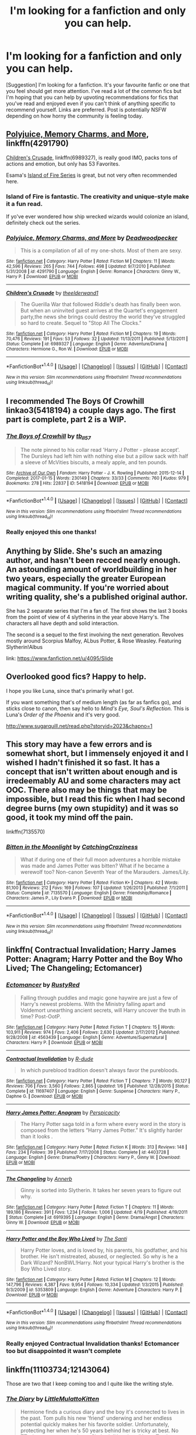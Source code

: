 #+TITLE: I'm looking for a fanfiction and only you can help.

* I'm looking for a fanfiction and only you can help.
:PROPERTIES:
:Author: revilowaldow
:Score: 4
:DateUnix: 1504114962.0
:DateShort: 2017-Aug-30
:FlairText: Request
:END:
[Suggestion] I'm looking for a fanfiction. It's your favourite fanfic or one that you feel should get more attention. I've read a lot of the common fics but I'm hoping that you can help by upvoting recommendations for fics that you've read and enjoyed even if you can't think of anything specific to recommend yourself. Links are preferred. Post is potentially NSFW depending on how horny the community is feeling today.


** [[https://www.fanfiction.net/s/4291790/1/Polyjuice-Memory-Charms-and-More][Polyjuice, Memory Charms, and More]], linkffn(4291790)

[[https://www.fanfiction.net/s/6989327/1/Children-s-Crusade][Children's Crusade]], linkffn(6989327), is really good IMO, packs tons of actions and emotion, but only has 53 Favorites.

Esama's [[http://archiveofourown.org/series/205025][Island of Fire Series]] is great, but not very often recommended here.
:PROPERTIES:
:Author: InquisitorCOC
:Score: 7
:DateUnix: 1504118147.0
:DateShort: 2017-Aug-30
:END:

*** Island of Fire is fantastic. The creativity and unique-style make it a fun read.

If yo've ever wondered how ship wrecked wizards would colonize an island, definitely check out the series.
:PROPERTIES:
:Author: JoseElEntrenador
:Score: 3
:DateUnix: 1504144728.0
:DateShort: 2017-Aug-31
:END:


*** [[http://www.fanfiction.net/s/4291790/1/][*/Polyjuice, Memory Charms, and More/*]] by [[https://www.fanfiction.net/u/386600/Deadwoodpecker][/Deadwoodpecker/]]

#+begin_quote
  This is a compilation of all of my one-shots. Most of them are sexy.
#+end_quote

^{/Site/: [[http://www.fanfiction.net/][fanfiction.net]] *|* /Category/: Harry Potter *|* /Rated/: Fiction M *|* /Chapters/: 11 *|* /Words/: 42,596 *|* /Reviews/: 265 *|* /Favs/: 744 *|* /Follows/: 498 *|* /Updated/: 9/7/2010 *|* /Published/: 5/31/2008 *|* /id/: 4291790 *|* /Language/: English *|* /Genre/: Romance *|* /Characters/: Ginny W., Harry P. *|* /Download/: [[http://www.ff2ebook.com/old/ffn-bot/index.php?id=4291790&source=ff&filetype=epub][EPUB]] or [[http://www.ff2ebook.com/old/ffn-bot/index.php?id=4291790&source=ff&filetype=mobi][MOBI]]}

--------------

[[http://www.fanfiction.net/s/6989327/1/][*/Children's Crusade/*]] by [[https://www.fanfiction.net/u/2819741/theelderwand1][/theelderwand1/]]

#+begin_quote
  The Guerilla War that followed Riddle's death has finally been won. But when an uninvited guest arrives at the Quartet's engagement party,the news she brings could destroy the world they've struggled so hard to create. Sequel to "Stop All The Clocks."
#+end_quote

^{/Site/: [[http://www.fanfiction.net/][fanfiction.net]] *|* /Category/: Harry Potter *|* /Rated/: Fiction M *|* /Chapters/: 19 *|* /Words/: 70,476 *|* /Reviews/: 191 *|* /Favs/: 53 *|* /Follows/: 32 *|* /Updated/: 11/13/2011 *|* /Published/: 5/13/2011 *|* /Status/: Complete *|* /id/: 6989327 *|* /Language/: English *|* /Genre/: Adventure/Drama *|* /Characters/: Hermione G., Ron W. *|* /Download/: [[http://www.ff2ebook.com/old/ffn-bot/index.php?id=6989327&source=ff&filetype=epub][EPUB]] or [[http://www.ff2ebook.com/old/ffn-bot/index.php?id=6989327&source=ff&filetype=mobi][MOBI]]}

--------------

*FanfictionBot*^{1.4.0} *|* [[[https://github.com/tusing/reddit-ffn-bot/wiki/Usage][Usage]]] | [[[https://github.com/tusing/reddit-ffn-bot/wiki/Changelog][Changelog]]] | [[[https://github.com/tusing/reddit-ffn-bot/issues/][Issues]]] | [[[https://github.com/tusing/reddit-ffn-bot/][GitHub]]] | [[[https://www.reddit.com/message/compose?to=tusing][Contact]]]

^{/New in this version: Slim recommendations using/ ffnbot!slim! /Thread recommendations using/ linksub(thread_id)!}
:PROPERTIES:
:Author: FanfictionBot
:Score: 1
:DateUnix: 1504118157.0
:DateShort: 2017-Aug-30
:END:


** I recommended The Boys Of Crowhill linkao3(5418194) a couple days ago. The first part is complete, part 2 is a WIP.
:PROPERTIES:
:Author: Teapotje
:Score: 3
:DateUnix: 1504119157.0
:DateShort: 2017-Aug-30
:END:

*** [[http://archiveofourown.org/works/5418194][*/The Boys of Crowhill/*]] by [[http://www.archiveofourown.org/users/tb_ll57/pseuds/tb_ll57][/tb_ll57/]]

#+begin_quote
  The note pinned to his collar read 'Harry J Potter - please accept'. The Dursleys had left him with nothing else but a pillow sack with half a sleeve of McVities biscuits, a mealy apple, and ten pounds.
#+end_quote

^{/Site/: [[http://www.archiveofourown.org/][Archive of Our Own]] *|* /Fandom/: Harry Potter - J. K. Rowling *|* /Published/: 2015-12-14 *|* /Completed/: 2017-01-15 *|* /Words/: 230149 *|* /Chapters/: 33/33 *|* /Comments/: 760 *|* /Kudos/: 979 *|* /Bookmarks/: 278 *|* /Hits/: 22837 *|* /ID/: 5418194 *|* /Download/: [[http://archiveofourown.org/downloads/tb/tb_ll57/5418194/The%20Boys%20of%20Crowhill.epub?updated_at=1501334307][EPUB]] or [[http://archiveofourown.org/downloads/tb/tb_ll57/5418194/The%20Boys%20of%20Crowhill.mobi?updated_at=1501334307][MOBI]]}

--------------

*FanfictionBot*^{1.4.0} *|* [[[https://github.com/tusing/reddit-ffn-bot/wiki/Usage][Usage]]] | [[[https://github.com/tusing/reddit-ffn-bot/wiki/Changelog][Changelog]]] | [[[https://github.com/tusing/reddit-ffn-bot/issues/][Issues]]] | [[[https://github.com/tusing/reddit-ffn-bot/][GitHub]]] | [[[https://www.reddit.com/message/compose?to=tusing][Contact]]]

^{/New in this version: Slim recommendations using/ ffnbot!slim! /Thread recommendations using/ linksub(thread_id)!}
:PROPERTIES:
:Author: FanfictionBot
:Score: 1
:DateUnix: 1504119178.0
:DateShort: 2017-Aug-30
:END:


*** Really enjoyed this one thanks!
:PROPERTIES:
:Author: revilowaldow
:Score: 1
:DateUnix: 1504730189.0
:DateShort: 2017-Sep-07
:END:


** Anything by Slide. She's such an amazing author, and hasn't been recced nearly enough. An astounding amount of worldbuilding in her two years, especially the greater European magical community. If you're worried about writing quality, she's a published original author.

She has 2 separate series that I'm a fan of. The first shows the last 3 books from the point of view of 4 slytherins in the year above Harry's. The characters all have depth and solid interaction.

The second is a sequel to the first involving the next generation. Revolves mostly around Scorpius Malfoy, ALbus Potter, & Rose Weasley. Featuring Slytherin!Albus

link: [[https://www.fanfiction.net/u/4095/Slide]]
:PROPERTIES:
:Author: patil-triplet
:Score: 2
:DateUnix: 1504129317.0
:DateShort: 2017-Aug-31
:END:


** Overlooked good fics? Happy to help.

I hope you like Luna, since that's primarily what I got.

If you want something that's of medium length (as far as fanfics go), and sticks close to canon, then say hello to /Mind's Eye, Soul's Reflection./ This is Luna's /Order of the Phoenix/ and it's very good.

[[http://www.sugarquill.net/read.php?storyid=2023&chapno=1]]
:PROPERTIES:
:Author: CryptidGrimnoir
:Score: 2
:DateUnix: 1504130766.0
:DateShort: 2017-Aug-31
:END:


** This story may have a few errors and is somewhat short, but I immensely enjoyed it and I wished I hadn't finished it so fast. It has a concept that isn't written about enough and is irredeemably AU and some characters may act OOC. There also may be things that may be impossible, but I read this fic when I had second degree burns (my own stupidity) and it was so good, it took my mind off the pain.

linkffn(7135570)
:PROPERTIES:
:Author: Katagma
:Score: 2
:DateUnix: 1504139484.0
:DateShort: 2017-Aug-31
:END:

*** [[http://www.fanfiction.net/s/7135570/1/][*/Bitten in the Moonlight/*]] by [[https://www.fanfiction.net/u/2567492/CatchingCraziness][/CatchingCraziness/]]

#+begin_quote
  What if during one of their full moon adventures a horrible mistake was made and James Potter was bitten? What if he became a werewolf too? Non-canon Seventh Year of the Marauders. James/Lily.
#+end_quote

^{/Site/: [[http://www.fanfiction.net/][fanfiction.net]] *|* /Category/: Harry Potter *|* /Rated/: Fiction K+ *|* /Chapters/: 42 *|* /Words/: 81,100 *|* /Reviews/: 212 *|* /Favs/: 169 *|* /Follows/: 107 *|* /Updated/: 1/26/2013 *|* /Published/: 7/1/2011 *|* /Status/: Complete *|* /id/: 7135570 *|* /Language/: English *|* /Genre/: Friendship/Romance *|* /Characters/: James P., Lily Evans P. *|* /Download/: [[http://www.ff2ebook.com/old/ffn-bot/index.php?id=7135570&source=ff&filetype=epub][EPUB]] or [[http://www.ff2ebook.com/old/ffn-bot/index.php?id=7135570&source=ff&filetype=mobi][MOBI]]}

--------------

*FanfictionBot*^{1.4.0} *|* [[[https://github.com/tusing/reddit-ffn-bot/wiki/Usage][Usage]]] | [[[https://github.com/tusing/reddit-ffn-bot/wiki/Changelog][Changelog]]] | [[[https://github.com/tusing/reddit-ffn-bot/issues/][Issues]]] | [[[https://github.com/tusing/reddit-ffn-bot/][GitHub]]] | [[[https://www.reddit.com/message/compose?to=tusing][Contact]]]

^{/New in this version: Slim recommendations using/ ffnbot!slim! /Thread recommendations using/ linksub(thread_id)!}
:PROPERTIES:
:Author: FanfictionBot
:Score: 2
:DateUnix: 1504139508.0
:DateShort: 2017-Aug-31
:END:


** linkffn( Contractual Invalidation; Harry James Potter: Anagram; Harry Potter and the Boy Who Lived; The Changeling; Ectomancer)
:PROPERTIES:
:Author: iamthesortinghat
:Score: 2
:DateUnix: 1504276823.0
:DateShort: 2017-Sep-01
:END:

*** [[http://www.fanfiction.net/s/4563439/1/][*/Ectomancer/*]] by [[https://www.fanfiction.net/u/1548491/RustyRed][/RustyRed/]]

#+begin_quote
  Falling through puddles and magic gone haywire are just a few of Harry's newest problems. With the Ministry falling apart and Voldemort unearthing ancient secrets, will Harry uncover the truth in time? Post-OotP.
#+end_quote

^{/Site/: [[http://www.fanfiction.net/][fanfiction.net]] *|* /Category/: Harry Potter *|* /Rated/: Fiction T *|* /Chapters/: 15 *|* /Words/: 103,911 *|* /Reviews/: 974 *|* /Favs/: 2,406 *|* /Follows/: 2,630 *|* /Updated/: 2/17/2012 *|* /Published/: 9/28/2008 *|* /id/: 4563439 *|* /Language/: English *|* /Genre/: Adventure/Supernatural *|* /Characters/: Harry P. *|* /Download/: [[http://www.ff2ebook.com/old/ffn-bot/index.php?id=4563439&source=ff&filetype=epub][EPUB]] or [[http://www.ff2ebook.com/old/ffn-bot/index.php?id=4563439&source=ff&filetype=mobi][MOBI]]}

--------------

[[http://www.fanfiction.net/s/11697407/1/][*/Contractual Invalidation/*]] by [[https://www.fanfiction.net/u/2057121/R-dude][/R-dude/]]

#+begin_quote
  In which pureblood tradition doesn't always favor the purebloods.
#+end_quote

^{/Site/: [[http://www.fanfiction.net/][fanfiction.net]] *|* /Category/: Harry Potter *|* /Rated/: Fiction T *|* /Chapters/: 7 *|* /Words/: 90,127 *|* /Reviews/: 706 *|* /Favs/: 3,560 *|* /Follows/: 2,865 *|* /Updated/: 1/6 *|* /Published/: 12/28/2015 *|* /Status/: Complete *|* /id/: 11697407 *|* /Language/: English *|* /Genre/: Suspense *|* /Characters/: Harry P., Daphne G. *|* /Download/: [[http://www.ff2ebook.com/old/ffn-bot/index.php?id=11697407&source=ff&filetype=epub][EPUB]] or [[http://www.ff2ebook.com/old/ffn-bot/index.php?id=11697407&source=ff&filetype=mobi][MOBI]]}

--------------

[[http://www.fanfiction.net/s/4403728/1/][*/Harry James Potter: Anagram/*]] by [[https://www.fanfiction.net/u/1446455/Perspicacity][/Perspicacity/]]

#+begin_quote
  The Harry Potter saga told in a form where every word in the story is composed from the letters “Harry James Potter.” It's slightly harder than it looks .
#+end_quote

^{/Site/: [[http://www.fanfiction.net/][fanfiction.net]] *|* /Category/: Harry Potter *|* /Rated/: Fiction K *|* /Words/: 313 *|* /Reviews/: 148 *|* /Favs/: 234 *|* /Follows/: 39 *|* /Published/: 7/17/2008 *|* /Status/: Complete *|* /id/: 4403728 *|* /Language/: English *|* /Genre/: Drama/Poetry *|* /Characters/: Harry P., Ginny W. *|* /Download/: [[http://www.ff2ebook.com/old/ffn-bot/index.php?id=4403728&source=ff&filetype=epub][EPUB]] or [[http://www.ff2ebook.com/old/ffn-bot/index.php?id=4403728&source=ff&filetype=mobi][MOBI]]}

--------------

[[http://www.fanfiction.net/s/6919395/1/][*/The Changeling/*]] by [[https://www.fanfiction.net/u/763509/Annerb][/Annerb/]]

#+begin_quote
  Ginny is sorted into Slytherin. It takes her seven years to figure out why.
#+end_quote

^{/Site/: [[http://www.fanfiction.net/][fanfiction.net]] *|* /Category/: Harry Potter *|* /Rated/: Fiction T *|* /Chapters/: 11 *|* /Words/: 189,186 *|* /Reviews/: 391 *|* /Favs/: 1,234 *|* /Follows/: 1,006 *|* /Updated/: 4/19 *|* /Published/: 4/19/2011 *|* /Status/: Complete *|* /id/: 6919395 *|* /Language/: English *|* /Genre/: Drama/Angst *|* /Characters/: Ginny W. *|* /Download/: [[http://www.ff2ebook.com/old/ffn-bot/index.php?id=6919395&source=ff&filetype=epub][EPUB]] or [[http://www.ff2ebook.com/old/ffn-bot/index.php?id=6919395&source=ff&filetype=mobi][MOBI]]}

--------------

[[http://www.fanfiction.net/s/5353809/1/][*/Harry Potter and the Boy Who Lived/*]] by [[https://www.fanfiction.net/u/1239654/The-Santi][/The Santi/]]

#+begin_quote
  Harry Potter loves, and is loved by, his parents, his godfather, and his brother. He isn't mistreated, abused, or neglected. So why is he a Dark Wizard? NonBWL!Harry. Not your typical Harry's brother is the Boy Who Lived story.
#+end_quote

^{/Site/: [[http://www.fanfiction.net/][fanfiction.net]] *|* /Category/: Harry Potter *|* /Rated/: Fiction M *|* /Chapters/: 12 *|* /Words/: 147,796 *|* /Reviews/: 4,387 *|* /Favs/: 9,954 *|* /Follows/: 10,334 *|* /Updated/: 1/3/2015 *|* /Published/: 9/3/2009 *|* /id/: 5353809 *|* /Language/: English *|* /Genre/: Adventure *|* /Characters/: Harry P. *|* /Download/: [[http://www.ff2ebook.com/old/ffn-bot/index.php?id=5353809&source=ff&filetype=epub][EPUB]] or [[http://www.ff2ebook.com/old/ffn-bot/index.php?id=5353809&source=ff&filetype=mobi][MOBI]]}

--------------

*FanfictionBot*^{1.4.0} *|* [[[https://github.com/tusing/reddit-ffn-bot/wiki/Usage][Usage]]] | [[[https://github.com/tusing/reddit-ffn-bot/wiki/Changelog][Changelog]]] | [[[https://github.com/tusing/reddit-ffn-bot/issues/][Issues]]] | [[[https://github.com/tusing/reddit-ffn-bot/][GitHub]]] | [[[https://www.reddit.com/message/compose?to=tusing][Contact]]]

^{/New in this version: Slim recommendations using/ ffnbot!slim! /Thread recommendations using/ linksub(thread_id)!}
:PROPERTIES:
:Author: FanfictionBot
:Score: 1
:DateUnix: 1504276863.0
:DateShort: 2017-Sep-01
:END:


*** Really enjoyed Contractual Invalidation thanks! Ectomancer too but disappointed it wasn't complete
:PROPERTIES:
:Author: revilowaldow
:Score: 1
:DateUnix: 1504990815.0
:DateShort: 2017-Sep-10
:END:


** linkffn(11103734;12143064)

Those are two that I keep coming too and I quite like the writing style.
:PROPERTIES:
:Author: ObsessedAsian
:Score: 2
:DateUnix: 1504389642.0
:DateShort: 2017-Sep-03
:END:

*** [[http://www.fanfiction.net/s/12143064/1/][*/The Diary/*]] by [[https://www.fanfiction.net/u/1671727/LittleMulattoKitten][/LittleMulattoKitten/]]

#+begin_quote
  Hermione finds a curious diary and the boy it's connected to lives in the past. Tom pulls his new 'friend' underwing and her endless potential quickly makes her his favorite soldier. Unfortunately, protecting her when he's 50 years behind her is tricky at best. No TTs, horcruxes, or prophecy. Slytherin!Hermione/Harry. Tomione. Some Anti-Ron&Dumblehate. T at first, M later on.
#+end_quote

^{/Site/: [[http://www.fanfiction.net/][fanfiction.net]] *|* /Category/: Harry Potter *|* /Rated/: Fiction M *|* /Chapters/: 52 *|* /Words/: 52,037 *|* /Reviews/: 798 *|* /Favs/: 793 *|* /Follows/: 1,318 *|* /Updated/: 6/4 *|* /Published/: 9/10/2016 *|* /id/: 12143064 *|* /Language/: English *|* /Genre/: Romance/Hurt/Comfort *|* /Characters/: <Hermione G., Tom R. Jr.> Harry P., Draco M. *|* /Download/: [[http://www.ff2ebook.com/old/ffn-bot/index.php?id=12143064&source=ff&filetype=epub][EPUB]] or [[http://www.ff2ebook.com/old/ffn-bot/index.php?id=12143064&source=ff&filetype=mobi][MOBI]]}

--------------

[[http://www.fanfiction.net/s/11103734/1/][*/Danse Macabre/*]] by [[https://www.fanfiction.net/u/6253861/RarissimaAvis][/RarissimaAvis/]]

#+begin_quote
  "... The last glimpse of sunset, a green flash shoots up into the sky... Some say---" "It signals when a soul comes back to this world from the dead." ---POTC quote. The Higher Entities end up letting three souls have a second chance at life. One flash of green light the colour of death. Three souls return to the Living. History is rewritten. And Fate laughs. Warnings inside. AU-ish.
#+end_quote

^{/Site/: [[http://www.fanfiction.net/][fanfiction.net]] *|* /Category/: Harry Potter *|* /Rated/: Fiction T *|* /Chapters/: 14 *|* /Words/: 67,098 *|* /Reviews/: 383 *|* /Favs/: 987 *|* /Follows/: 1,199 *|* /Updated/: 5/14 *|* /Published/: 3/10/2015 *|* /id/: 11103734 *|* /Language/: English *|* /Genre/: Friendship/Humor *|* /Characters/: Harry P., Tom R. Jr., Gellert G. *|* /Download/: [[http://www.ff2ebook.com/old/ffn-bot/index.php?id=11103734&source=ff&filetype=epub][EPUB]] or [[http://www.ff2ebook.com/old/ffn-bot/index.php?id=11103734&source=ff&filetype=mobi][MOBI]]}

--------------

*FanfictionBot*^{1.4.0} *|* [[[https://github.com/tusing/reddit-ffn-bot/wiki/Usage][Usage]]] | [[[https://github.com/tusing/reddit-ffn-bot/wiki/Changelog][Changelog]]] | [[[https://github.com/tusing/reddit-ffn-bot/issues/][Issues]]] | [[[https://github.com/tusing/reddit-ffn-bot/][GitHub]]] | [[[https://www.reddit.com/message/compose?to=tusing][Contact]]]

^{/New in this version: Slim recommendations using/ ffnbot!slim! /Thread recommendations using/ linksub(thread_id)!}
:PROPERTIES:
:Author: FanfictionBot
:Score: 1
:DateUnix: 1504389664.0
:DateShort: 2017-Sep-03
:END:
